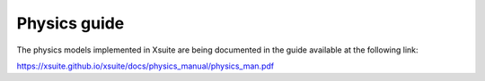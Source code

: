=============
Physics guide
=============

The physics models implemented in Xsuite are being documented in the guide available at the following link:

https://xsuite.github.io/xsuite/docs/physics_manual/physics_man.pdf